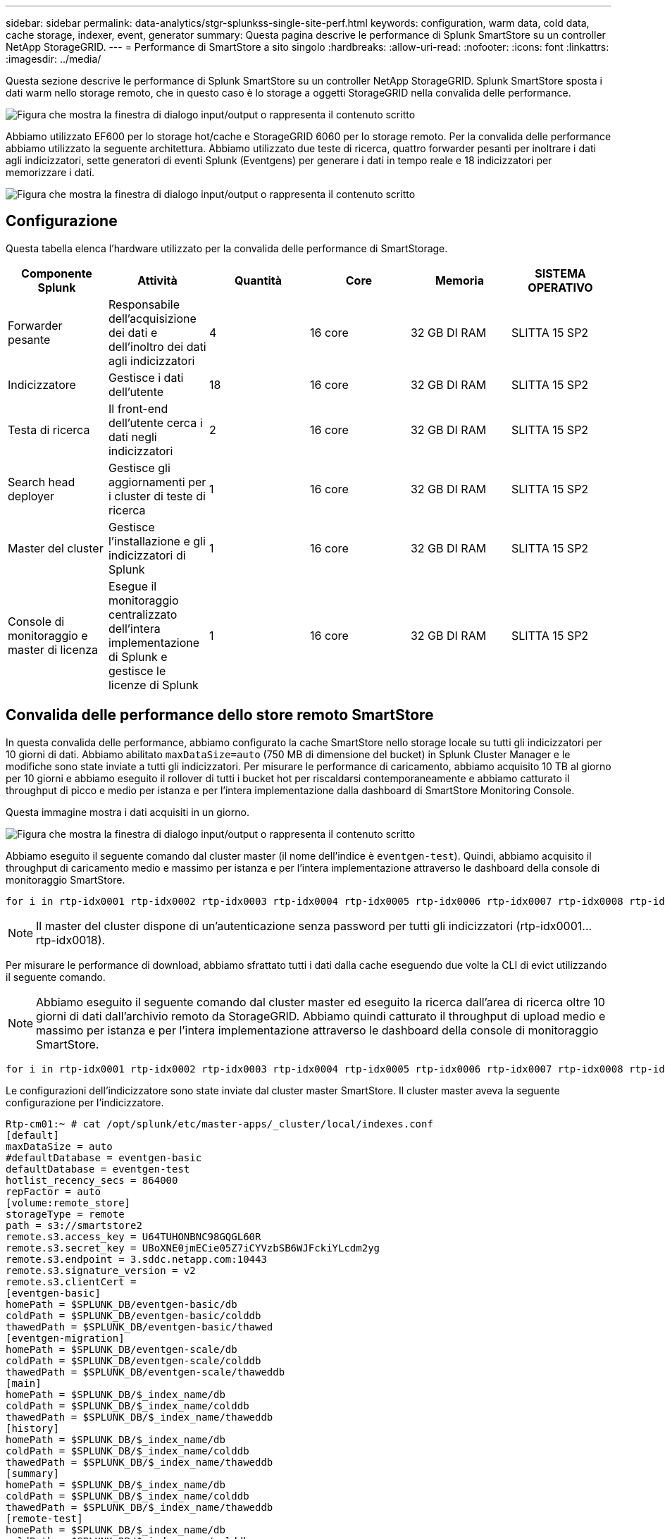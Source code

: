 ---
sidebar: sidebar 
permalink: data-analytics/stgr-splunkss-single-site-perf.html 
keywords: configuration, warm data, cold data, cache storage, indexer, event, generator 
summary: Questa pagina descrive le performance di Splunk SmartStore su un controller NetApp StorageGRID. 
---
= Performance di SmartStore a sito singolo
:hardbreaks:
:allow-uri-read: 
:nofooter: 
:icons: font
:linkattrs: 
:imagesdir: ../media/


[role="lead"]
Questa sezione descrive le performance di Splunk SmartStore su un controller NetApp StorageGRID. Splunk SmartStore sposta i dati warm nello storage remoto, che in questo caso è lo storage a oggetti StorageGRID nella convalida delle performance.

image:stgr-splunkss-image10.png["Figura che mostra la finestra di dialogo input/output o rappresenta il contenuto scritto"]

Abbiamo utilizzato EF600 per lo storage hot/cache e StorageGRID 6060 per lo storage remoto. Per la convalida delle performance abbiamo utilizzato la seguente architettura. Abbiamo utilizzato due teste di ricerca, quattro forwarder pesanti per inoltrare i dati agli indicizzatori, sette generatori di eventi Splunk (Eventgens) per generare i dati in tempo reale e 18 indicizzatori per memorizzare i dati.

image:stgr-splunkss-image11.png["Figura che mostra la finestra di dialogo input/output o rappresenta il contenuto scritto"]



== Configurazione

Questa tabella elenca l'hardware utilizzato per la convalida delle performance di SmartStorage.

|===
| Componente Splunk | Attività | Quantità | Core | Memoria | SISTEMA OPERATIVO 


| Forwarder pesante | Responsabile dell'acquisizione dei dati e dell'inoltro dei dati agli indicizzatori | 4 | 16 core | 32 GB DI RAM | SLITTA 15 SP2 


| Indicizzatore | Gestisce i dati dell'utente | 18 | 16 core | 32 GB DI RAM | SLITTA 15 SP2 


| Testa di ricerca | Il front-end dell'utente cerca i dati negli indicizzatori | 2 | 16 core | 32 GB DI RAM | SLITTA 15 SP2 


| Search head deployer | Gestisce gli aggiornamenti per i cluster di teste di ricerca | 1 | 16 core | 32 GB DI RAM | SLITTA 15 SP2 


| Master del cluster | Gestisce l'installazione e gli indicizzatori di Splunk | 1 | 16 core | 32 GB DI RAM | SLITTA 15 SP2 


| Console di monitoraggio e master di licenza | Esegue il monitoraggio centralizzato dell'intera implementazione di Splunk e gestisce le licenze di Splunk | 1 | 16 core | 32 GB DI RAM | SLITTA 15 SP2 
|===


== Convalida delle performance dello store remoto SmartStore

In questa convalida delle performance, abbiamo configurato la cache SmartStore nello storage locale su tutti gli indicizzatori per 10 giorni di dati. Abbiamo abilitato `maxDataSize=auto` (750 MB di dimensione del bucket) in Splunk Cluster Manager e le modifiche sono state inviate a tutti gli indicizzatori. Per misurare le performance di caricamento, abbiamo acquisito 10 TB al giorno per 10 giorni e abbiamo eseguito il rollover di tutti i bucket hot per riscaldarsi contemporaneamente e abbiamo catturato il throughput di picco e medio per istanza e per l'intera implementazione dalla dashboard di SmartStore Monitoring Console.

Questa immagine mostra i dati acquisiti in un giorno.

image:stgr-splunkss-image12.png["Figura che mostra la finestra di dialogo input/output o rappresenta il contenuto scritto"]

Abbiamo eseguito il seguente comando dal cluster master (il nome dell'indice è `eventgen-test`). Quindi, abbiamo acquisito il throughput di caricamento medio e massimo per istanza e per l'intera implementazione attraverso le dashboard della console di monitoraggio SmartStore.

....
for i in rtp-idx0001 rtp-idx0002 rtp-idx0003 rtp-idx0004 rtp-idx0005 rtp-idx0006 rtp-idx0007 rtp-idx0008 rtp-idx0009 rtp-idx0010 rtp-idx0011 rtp-idx0012 rtp-idx0013011 rtdx0014 rtp-idx0015 rtp-idx0016 rtp-idx0017 rtp-idx0018 ; do  ssh $i "hostname;  date; /opt/splunk/bin/splunk _internal call /data/indexes/eventgen-test/roll-hot-buckets -auth admin:12345678; sleep 1  "; done
....

NOTE: Il master del cluster dispone di un'autenticazione senza password per tutti gli indicizzatori (rtp-idx0001…rtp-idx0018).

Per misurare le performance di download, abbiamo sfrattato tutti i dati dalla cache eseguendo due volte la CLI di evict utilizzando il seguente comando.


NOTE: Abbiamo eseguito il seguente comando dal cluster master ed eseguito la ricerca dall'area di ricerca oltre 10 giorni di dati dall'archivio remoto da StorageGRID. Abbiamo quindi catturato il throughput di upload medio e massimo per istanza e per l'intera implementazione attraverso le dashboard della console di monitoraggio SmartStore.

....
for i in rtp-idx0001 rtp-idx0002 rtp-idx0003 rtp-idx0004 rtp-idx0005 rtp-idx0006 rtp-idx0007 rtp-idx0008 rtp-idx0009 rtp-idx0010 rtp-idx0011 rtp-idx0012 rtp-idx0013 rtp-idx0014 rtp-idx0015 rtp-idx0016 rtp-idx0017 rtp-idx0018 ; do  ssh $i " hostname;  date; /opt/splunk/bin/splunk _internal call /services/admin/cacheman/_evict -post:mb 1000000000 -post:path /mnt/EF600 -method POST  -auth admin:12345678;   “; done
....
Le configurazioni dell'indicizzatore sono state inviate dal cluster master SmartStore. Il cluster master aveva la seguente configurazione per l'indicizzatore.

....
Rtp-cm01:~ # cat /opt/splunk/etc/master-apps/_cluster/local/indexes.conf
[default]
maxDataSize = auto
#defaultDatabase = eventgen-basic
defaultDatabase = eventgen-test
hotlist_recency_secs = 864000
repFactor = auto
[volume:remote_store]
storageType = remote
path = s3://smartstore2
remote.s3.access_key = U64TUHONBNC98GQGL60R
remote.s3.secret_key = UBoXNE0jmECie05Z7iCYVzbSB6WJFckiYLcdm2yg
remote.s3.endpoint = 3.sddc.netapp.com:10443
remote.s3.signature_version = v2
remote.s3.clientCert =
[eventgen-basic]
homePath = $SPLUNK_DB/eventgen-basic/db
coldPath = $SPLUNK_DB/eventgen-basic/colddb
thawedPath = $SPLUNK_DB/eventgen-basic/thawed
[eventgen-migration]
homePath = $SPLUNK_DB/eventgen-scale/db
coldPath = $SPLUNK_DB/eventgen-scale/colddb
thawedPath = $SPLUNK_DB/eventgen-scale/thaweddb
[main]
homePath = $SPLUNK_DB/$_index_name/db
coldPath = $SPLUNK_DB/$_index_name/colddb
thawedPath = $SPLUNK_DB/$_index_name/thaweddb
[history]
homePath = $SPLUNK_DB/$_index_name/db
coldPath = $SPLUNK_DB/$_index_name/colddb
thawedPath = $SPLUNK_DB/$_index_name/thaweddb
[summary]
homePath = $SPLUNK_DB/$_index_name/db
coldPath = $SPLUNK_DB/$_index_name/colddb
thawedPath = $SPLUNK_DB/$_index_name/thaweddb
[remote-test]
homePath = $SPLUNK_DB/$_index_name/db
coldPath = $SPLUNK_DB/$_index_name/colddb
#for storagegrid config
remotePath = volume:remote_store/$_index_name
thawedPath = $SPLUNK_DB/$_index_name/thaweddb
[eventgen-test]
homePath = $SPLUNK_DB/$_index_name/db
maxDataSize=auto
maxHotBuckets=1
maxWarmDBCount=2
coldPath = $SPLUNK_DB/$_index_name/colddb
#for storagegrid config
remotePath = volume:remote_store/$_index_name
thawedPath = $SPLUNK_DB/$_index_name/thaweddb
[eventgen-evict-test]
homePath = $SPLUNK_DB/$_index_name/db
coldPath = $SPLUNK_DB/$_index_name/colddb
#for storagegrid config
remotePath = volume:remote_store/$_index_name
thawedPath = $SPLUNK_DB/$_index_name/thaweddb
maxDataSize = auto_high_volume
maxWarmDBCount = 5000
rtp-cm01:~ #
....
Abbiamo eseguito la seguente query di ricerca sull'head di ricerca per raccogliere la matrice delle performance.

image:stgr-splunkss-image13.png["Figura che mostra la finestra di dialogo input/output o rappresenta il contenuto scritto"]

Abbiamo raccolto le informazioni sulle performance dal cluster master. Le performance massime sono state di 61,34 Gbps.

image:stgr-splunkss-image14.png["Figura che mostra la finestra di dialogo input/output o rappresenta il contenuto scritto"]

Le performance medie sono state di circa 29 Gbps.

image:stgr-splunkss-image15.png["Figura che mostra la finestra di dialogo input/output o rappresenta il contenuto scritto"]



== Performance StorageGRID

Le performance di SmartStore si basano sulla ricerca di schemi e stringhe specifici da grandi quantità di dati. In questa convalida, gli eventi vengono generati utilizzando https://github.com/splunk/eventgen["Eventgen"^] Su un indice Splunk specifico (eventgen-test) attraverso l'head di ricerca e la richiesta va a StorageGRID per la maggior parte delle query. L'immagine seguente mostra i riscontri e le mancate risposte dei dati della query. I dati di accesso provengono dal disco locale e i dati di mancato accesso provengono dal controller StorageGRID.


NOTE: Il colore verde mostra i dati dei riscontri e il colore arancione mostra i dati dei mancati riscontri.

image:stgr-splunkss-image16.png["Figura che mostra la finestra di dialogo input/output o rappresenta il contenuto scritto"]

Quando la query viene eseguita per la ricerca su StorageGRID, il tempo per la velocità di recupero S3 da StorageGRID viene mostrato nell'immagine seguente.

image:stgr-splunkss-image17.png["Figura che mostra la finestra di dialogo input/output o rappresenta il contenuto scritto"]



== Utilizzo dell'hardware StorageGRID

L'istanza di StorageGRID ha un bilanciamento del carico e tre controller StorageGRID. L'utilizzo della CPU per tutti e tre i controller va dal 75% al 100%.

image:stgr-splunkss-image18.png["Figura che mostra la finestra di dialogo input/output o rappresenta il contenuto scritto"]



== SmartStore con controller di storage NetApp: Vantaggi per il cliente

* *Disaccoppiamento di calcolo e storage.* Splunk SmartStore separa calcolo e storage, consentendo una scalabilità indipendente.
* *Data on-demand.* SmartStore avvicina i dati al calcolo on-demand e offre flessibilità di calcolo e storage ed efficienza dei costi per ottenere una maggiore conservazione dei dati su larga scala.
* * Conforme alle API AWS S3.* SmartStore utilizza l'API AWS S3 per comunicare con lo storage di ripristino, che è un archivio di oggetti conforme alle API AWS S3 e S3 come StorageGRID.
* * Riduce i requisiti e i costi di storage.* SmartStore riduce i requisiti di storage per i dati vecchi (caldo/freddo). L'IT ha bisogno di una sola copia dei dati perché lo storage NetApp offre protezione dei dati e si occupa di guasti e alta disponibilità.
* *Guasto hardware.* il guasto del nodo in un'implementazione SmartStore non rende i dati inaccessibili e offre un ripristino dell'indicizzatore molto più rapido in caso di guasto hardware o squilibrio dei dati.
* Cache applicativa e data-aware.
* Aggiunta di indicizzatori di rimozione e installazione del cluster on-demand.
* Il Tier di storage non è più legato all'hardware.

